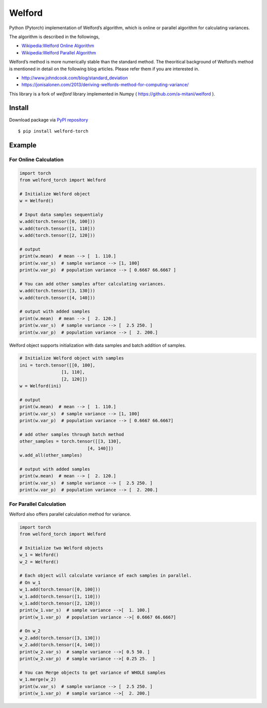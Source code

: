 Welford
=======

Python (Pytorch) implementation of Welford’s algorithm, which is online or
parallel algorithm for calculating variances.

The algorithm is described in the followings,

-  `Wikipedia:Welford Online
   Algorithm <https://en.wikipedia.org/wiki/Algorithms_for_calculating_variance#Online_algorithm>`__
-  `Wikipedia:Welford Parallel
   Algorithm <https://en.wikipedia.org/wiki/Algorithms_for_calculating_variance#Parallel_algorithm>`__

Welford’s method is more numerically stable than the standard method.
The theoritical background of Welford’s method is mentioned in detail on
the following blog articles. Please refer them if you are interested in.

-  http://www.johndcook.com/blog/standard_deviation
-  https://jonisalonen.com/2013/deriving-welfords-method-for-computing-variance/

This library is a fork of `welford` library implemented in Numpy ( https://github.com/a-mitani/welford ).

Install
-------

Download package via `PyPI
repository <https://pypi.org/project/welford-torch/>`__

::

   $ pip install welford-torch

Example
-------

For Online Calculation
~~~~~~~~~~~~~~~~~~~~~~

.. code:: python

   import torch
   from welford_torch import Welford

   # Initialize Welford object
   w = Welford()

   # Input data samples sequentialy
   w.add(torch.tensor([0, 100]))
   w.add(torch.tensor([1, 110]))
   w.add(torch.tensor([2, 120]))

   # output
   print(w.mean)  # mean --> [  1. 110.]
   print(w.var_s)  # sample variance --> [1, 100]
   print(w.var_p)  # population variance --> [ 0.6667 66.6667 ]

   # You can add other samples after calculating variances.
   w.add(torch.tensor([3, 130]))
   w.add(torch.tensor([4, 140]))

   # output with added samples
   print(w.mean)  # mean --> [  2. 120.]
   print(w.var_s)  # sample variance --> [  2.5 250. ]
   print(w.var_p)  # population variance --> [  2. 200.]

Welford object supports initialization with data samples and batch
addition of samples.

.. code:: python

   # Initialize Welford object with samples
   ini = torch.tensor([[0, 100],
                   [1, 110],
                   [2, 120]])
   w = Welford(ini)

   # output
   print(w.mean)  # mean --> [  1. 110.]
   print(w.var_s)  # sample variance --> [1, 100]
   print(w.var_p)  # population variance --> [ 0.6667 66.6667]

   # add other samples through batch method
   other_samples = torch.tensor([[3, 130],
                             [4, 140]])
   w.add_all(other_samples)

   # output with added samples
   print(w.mean)  # mean --> [  2. 120.]
   print(w.var_s)  # sample variance --> [  2.5 250. ]
   print(w.var_p)  # population variance --> [  2. 200.]

For Parallel Calculation
~~~~~~~~~~~~~~~~~~~~~~~~

Welford also offers parallel calculation method for variance.

.. code:: python

   import torch
   from welford_torch import Welford

   # Initialize two Welford objects
   w_1 = Welford()
   w_2 = Welford()

   # Each object will calculate variance of each samples in parallel.
   # On w_1
   w_1.add(torch.tensor([0, 100]))
   w_1.add(torch.tensor([1, 110]))
   w_1.add(torch.tensor([2, 120]))
   print(w_1.var_s)  # sample variance -->[  1. 100.]
   print(w_1.var_p)  # population variance -->[ 0.6667 66.6667]

   # On w_2
   w_2.add(torch.tensor([3, 130]))
   w_2.add(torch.tensor([4, 140]))
   print(w_2.var_s)  # sample variance -->[ 0.5 50. ]
   print(w_2.var_p)  # sample variance -->[ 0.25 25.  ]

   # You can Merge objects to get variance of WHOLE samples
   w_1.merge(w_2)
   print(w.var_s)  # sample variance --> [  2.5 250. ]
   print(w_1.var_p)  # sample variance -->[  2. 200.]
